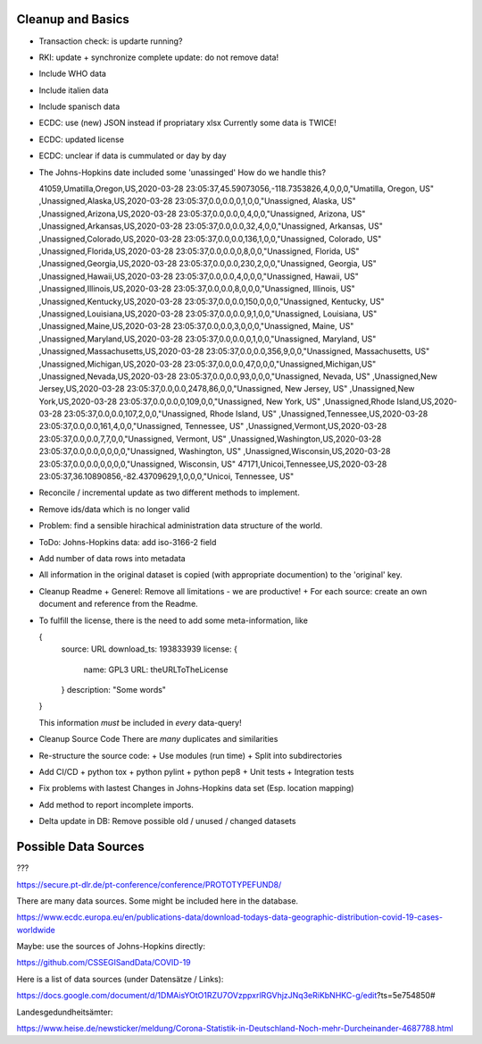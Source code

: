 Cleanup and Basics
++++++++++++++++++

* Transaction check:
  is updarte running?

* RKI: update + synchronize complete
  update: do not remove data!

* Include WHO data

* Include italien data

* Include spanisch data

* ECDC: use (new) JSON instead if propriatary xlsx
  Currently some data is TWICE!

* ECDC: updated license

* ECDC: unclear if data is cummulated or day by day


* The Johns-Hopkins date included some 'unassinged'
  How do we handle this?

  41059,Umatilla,Oregon,US,2020-03-28 23:05:37,45.59073056,-118.7353826,4,0,0,0,"Umatilla, Oregon, US"
  ,Unassigned,Alaska,US,2020-03-28 23:05:37,0.0,0.0,0,1,0,0,"Unassigned, Alaska, US"
  ,Unassigned,Arizona,US,2020-03-28 23:05:37,0.0,0.0,0,4,0,0,"Unassigned, Arizona, US"
  ,Unassigned,Arkansas,US,2020-03-28 23:05:37,0.0,0.0,32,4,0,0,"Unassigned, Arkansas, US"
  ,Unassigned,Colorado,US,2020-03-28 23:05:37,0.0,0.0,136,1,0,0,"Unassigned, Colorado, US"
  ,Unassigned,Florida,US,2020-03-28 23:05:37,0.0,0.0,0,8,0,0,"Unassigned, Florida, US"
  ,Unassigned,Georgia,US,2020-03-28 23:05:37,0.0,0.0,230,2,0,0,"Unassigned, Georgia, US"
  ,Unassigned,Hawaii,US,2020-03-28 23:05:37,0.0,0.0,4,0,0,0,"Unassigned, Hawaii, US"
  ,Unassigned,Illinois,US,2020-03-28 23:05:37,0.0,0.0,8,0,0,0,"Unassigned, Illinois, US"
  ,Unassigned,Kentucky,US,2020-03-28 23:05:37,0.0,0.0,150,0,0,0,"Unassigned, Kentucky, US"
  ,Unassigned,Louisiana,US,2020-03-28 23:05:37,0.0,0.0,9,1,0,0,"Unassigned, Louisiana, US"
  ,Unassigned,Maine,US,2020-03-28 23:05:37,0.0,0.0,3,0,0,0,"Unassigned, Maine, US"
  ,Unassigned,Maryland,US,2020-03-28 23:05:37,0.0,0.0,0,1,0,0,"Unassigned, Maryland, US"
  ,Unassigned,Massachusetts,US,2020-03-28 23:05:37,0.0,0.0,356,9,0,0,"Unassigned, Massachusetts, US"
  ,Unassigned,Michigan,US,2020-03-28 23:05:37,0.0,0.0,47,0,0,0,"Unassigned,Michigan,US"
  ,Unassigned,Nevada,US,2020-03-28 23:05:37,0.0,0.0,93,0,0,0,"Unassigned, Nevada, US"
  ,Unassigned,New Jersey,US,2020-03-28 23:05:37,0.0,0.0,2478,86,0,0,"Unassigned, New Jersey, US"
  ,Unassigned,New York,US,2020-03-28 23:05:37,0.0,0.0,0,109,0,0,"Unassigned, New York, US"
  ,Unassigned,Rhode Island,US,2020-03-28 23:05:37,0.0,0.0,107,2,0,0,"Unassigned, Rhode Island, US"
  ,Unassigned,Tennessee,US,2020-03-28 23:05:37,0.0,0.0,161,4,0,0,"Unassigned, Tennessee, US"
  ,Unassigned,Vermont,US,2020-03-28 23:05:37,0.0,0.0,7,7,0,0,"Unassigned, Vermont, US"
  ,Unassigned,Washington,US,2020-03-28 23:05:37,0.0,0.0,0,0,0,0,"Unassigned, Washington, US"
  ,Unassigned,Wisconsin,US,2020-03-28 23:05:37,0.0,0.0,0,0,0,0,"Unassigned, Wisconsin, US"
  47171,Unicoi,Tennessee,US,2020-03-28 23:05:37,36.10890856,-82.43709629,1,0,0,0,"Unicoi, Tennessee, US"

* Reconcile / incremental update
  as two different methods to implement.

* Remove ids/data which is no longer valid

* Problem: find a sensible hirachical administration data structure of the world.
  
* ToDo: Johns-Hopkins data: add iso-3166-2 field

* Add number of data rows into metadata

* All information in the original dataset is copied
  (with appropriate documention) to the 'original' key.

* Cleanup Readme
  + Generel: Remove all limitations - we are productive!
  + For each source: create an own document and reference from the Readme.
  
* To fulfill the license, there is the need to add some
  meta-information, like

  {
     source: URL
     download_ts: 193833939
     license: {
       name: GPL3
       URL: theURLToTheLicense
     }
     description: "Some words"
  }

  This information *must* be included in *every* data-query!

* Cleanup Source Code
  There are *many* duplicates and similarities

* Re-structure the source code:
  + Use modules (run time)
  + Split into subdirectories

* Add CI/CD
  + python tox
  + python pylint
  + python pep8
  + Unit tests
  + Integration tests

* Fix problems with lastest Changes in Johns-Hopkins data set
  (Esp. location mapping)

* Add method to report incomplete imports.

* Delta update in DB:
  Remove possible old / unused / changed datasets


Possible Data Sources
+++++++++++++++++++++

???

https://secure.pt-dlr.de/pt-conference/conference/PROTOTYPEFUND8/




There are many data sources. Some might be included here in the database.

https://www.ecdc.europa.eu/en/publications-data/download-todays-data-geographic-distribution-covid-19-cases-worldwide

Maybe: use the sources of Johns-Hopkins directly:

https://github.com/CSSEGISandData/COVID-19

Here is a list of data sources (under Datensätze / Links):

https://docs.google.com/document/d/1DMAisYOtO1RZU7OVzppxrlRGVhjzJNq3eRiKbNHKC-g/edit?ts=5e754850#

Landesgedundheitsämter:

https://www.heise.de/newsticker/meldung/Corona-Statistik-in-Deutschland-Noch-mehr-Durcheinander-4687788.html

